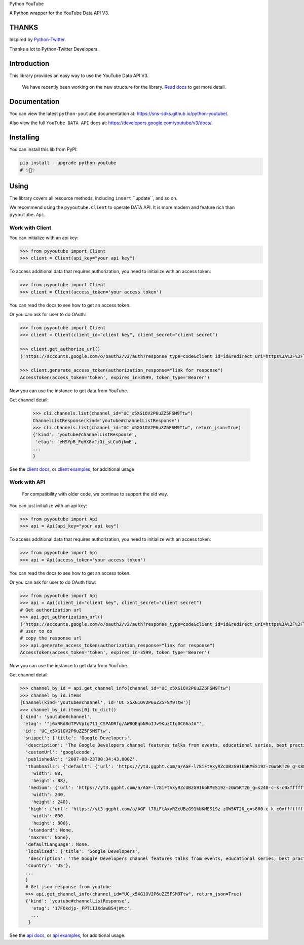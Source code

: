 Python YouTube

A Python wrapper for the YouTube Data API V3.

.. image:: https://github.com/sns-sdks/python-youtube/workflows/Test/badge.svg
    :target: https://github.com/sns-sdks/python-youtube/actions

.. image:: https://img.shields.io/badge/Docs-passing-brightgreen
    :target: https://sns-sdks.github.io/python-youtube/
    :alt: Documentation Status

.. image:: https://codecov.io/gh/sns-sdks/python-youtube/branch/master/graph/badge.svg
    :target: https://codecov.io/gh/sns-sdks/python-youtube

.. image:: https://img.shields.io/pypi/v/python-youtube.svg
    :target: https://img.shields.io/pypi/v/python-youtube

======
THANKS
======

Inspired by `Python-Twitter <https://github.com/bear/python-twitter>`_.

Thanks a lot to Python-Twitter Developers.

============
Introduction
============

This library provides an easy way to use the YouTube Data API V3.

.. 

    We have recently been working on the new structure for the library. `Read docs <docs/docs/introduce-new-structure.md>`_ to get more detail.

=============
Documentation
=============

You can view the latest ``python-youtube`` documentation at: https://sns-sdks.github.io/python-youtube/.

Also view the full ``YouTube DATA API`` docs at: https://developers.google.com/youtube/v3/docs/.

==========
Installing
==========

You can install this lib from PyPI:

.. code:: shell

    pip install --upgrade python-youtube
    # ✨🍰✨

=====
Using
=====

The library covers all resource methods, including ``insert``,``update``, and so on.

We recommend using the ``pyyoutube.Client`` to operate DATA API. It is more modern and feature rich than ``pyyoutube.Api``.

Work with Client
----------------

You can initialize with an api key:

.. code-block:: python

    >>> from pyyoutube import Client
    >>> client = Client(api_key="your api key")

To access additional data that requires authorization, you need to initialize with an access token:

.. code-block:: python

    >>> from pyyoutube import Client
    >>> client = Client(access_token='your access token')

You can read the docs to see how to get an access token.

Or you can ask for user to do OAuth:

.. code-block:: python

    >>> from pyyoutube import Client
    >>> client = Client(client_id="client key", client_secret="client secret")

    >>> client.get_authorize_url()
    ('https://accounts.google.com/o/oauth2/v2/auth?response_type=code&client_id=id&redirect_uri=https%3A%2F%2Flocalhost%2F&scope=scope&state=PyYouTube&access_type=offline&prompt=select_account', 'PyYouTube')

    >>> client.generate_access_token(authorization_response="link for response")
    AccessToken(access_token='token', expires_in=3599, token_type='Bearer')

Now you can use the instance to get data from YouTube.

Get channel detail:

    >>> cli.channels.list(channel_id="UC_x5XG1OV2P6uZZ5FSM9Ttw")
    ChannelListResponse(kind='youtube#channelListResponse')
    >>> cli.channels.list(channel_id="UC_x5XG1OV2P6uZZ5FSM9Ttw", return_json=True)
    {'kind': 'youtube#channelListResponse',
     'etag': 'eHSYpB_FqHX8vJiGi_sLCu0jkmE',
    ...
    }

See the `client docs <docs/docs/usage/work-with-client.md>`_, or `client examples <examples/clients>`_, for additional usage

Work with API
----------------

..

    For compatibility with older code, we continue to support the old way.

You can just initialize with an api key:

.. code-block:: python

    >>> from pyyoutube import Api
    >>> api = Api(api_key="your api key")

To access additional data that requires authorization, you need to initialize with an access token:

.. code-block:: python

    >>> from pyyoutube import Api
    >>> api = Api(access_token='your access token')

You can read the docs to see how to get an access token.

Or you can ask for user to do OAuth flow:

.. code-block:: python

    >>> from pyyoutube import Api
    >>> api = Api(client_id="client key", client_secret="client secret")
    # Get authorization url
    >>> api.get_authorization_url()
    ('https://accounts.google.com/o/oauth2/v2/auth?response_type=code&client_id=id&redirect_uri=https%3A%2F%2Flocalhost%2F&scope=scope&state=PyYouTube&access_type=offline&prompt=select_account', 'PyYouTube')
    # user to do
    # copy the response url
    >>> api.generate_access_token(authorization_response="link for response")
    AccessToken(access_token='token', expires_in=3599, token_type='Bearer')

Now you can use the instance to get data from YouTube.

Get channel detail:

.. code-block:: python

    >>> channel_by_id = api.get_channel_info(channel_id="UC_x5XG1OV2P6uZZ5FSM9Ttw")
    >>> channel_by_id.items
    [Channel(kind='youtube#channel', id='UC_x5XG1OV2P6uZZ5FSM9Ttw')]
    >>> channel_by_id.items[0].to_dict()
    {'kind': 'youtube#channel',
     'etag': '"j6xRRd8dTPVVptg711_CSPADRfg/AW8QEqbNRoIJv9KuzCIg0CG6aJA"',
     'id': 'UC_x5XG1OV2P6uZZ5FSM9Ttw',
     'snippet': {'title': 'Google Developers',
      'description': 'The Google Developers channel features talks from events, educational series, best practices, tips, and the latest updates across our products and platforms.',
      'customUrl': 'googlecode',
      'publishedAt': '2007-08-23T00:34:43.000Z',
      'thumbnails': {'default': {'url': 'https://yt3.ggpht.com/a/AGF-l78iFtAxyRZcUBzG91kbKMES19z-zGW5KT20_g=s88-c-k-c0xffffffff-no-rj-mo',
        'width': 88,
        'height': 88},
       'medium': {'url': 'https://yt3.ggpht.com/a/AGF-l78iFtAxyRZcUBzG91kbKMES19z-zGW5KT20_g=s240-c-k-c0xffffffff-no-rj-mo',
        'width': 240,
        'height': 240},
       'high': {'url': 'https://yt3.ggpht.com/a/AGF-l78iFtAxyRZcUBzG91kbKMES19z-zGW5KT20_g=s800-c-k-c0xffffffff-no-rj-mo',
        'width': 800,
        'height': 800},
       'standard': None,
       'maxres': None},
      'defaultLanguage': None,
      'localized': {'title': 'Google Developers',
       'description': 'The Google Developers channel features talks from events, educational series, best practices, tips, and the latest updates across our products and platforms.'},
      'country': 'US'},
      ...
      }
      # Get json response from youtube
      >>> api.get_channel_info(channel_id="UC_x5XG1OV2P6uZZ5FSM9Ttw", return_json=True)
      {'kind': 'youtube#channelListResponse',
        'etag': '17FOkdjp-_FPTiIJXdawBS4jWtc',
        ...
       }

See the `api docs <docs/docs/usage/work-with-api.md>`_, or `api examples <examples/apis>`_, for additional usage.
